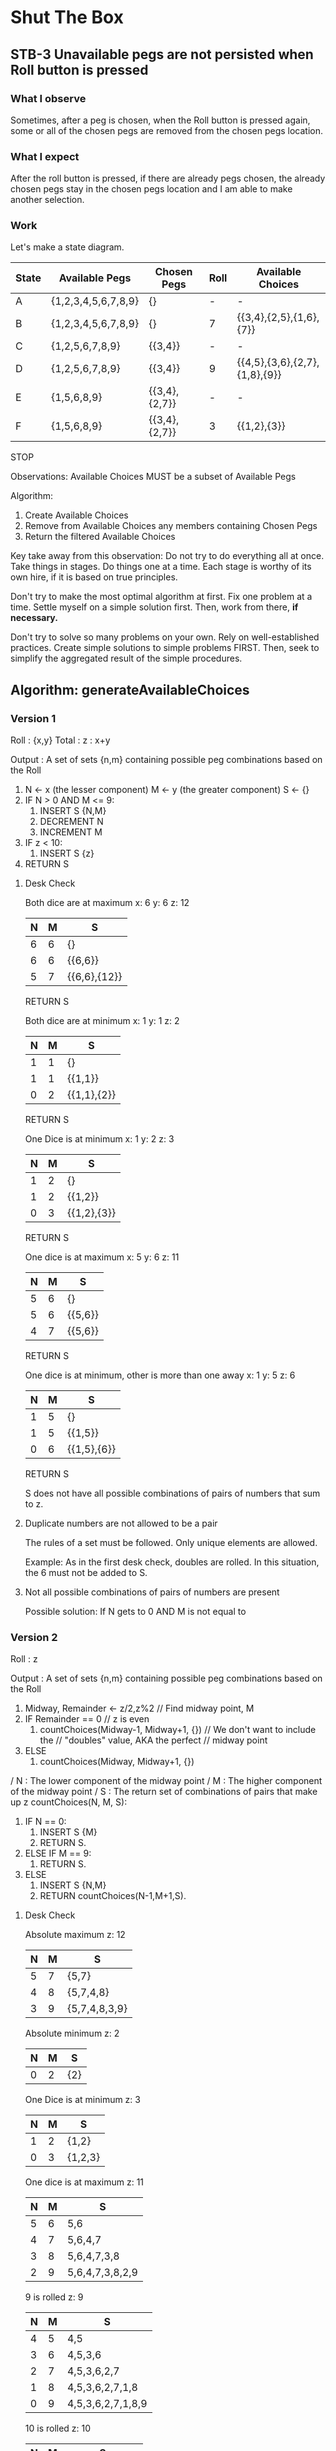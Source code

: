 * Shut The Box
** STB-3 Unavailable pegs are not persisted when Roll button is pressed
*** What I observe
Sometimes, after a peg is chosen, when the Roll button is pressed again, some or
all of the chosen pegs are removed from the chosen pegs location.

*** What I expect
After the roll button is pressed, if there are already pegs chosen, the already
chosen pegs stay in the chosen pegs location and I am able to make another
selection.

*** Work
Let's make a state diagram.

| State | Available Pegs      | Chosen Pegs   | Roll | Available Choices             |
|-------+---------------------+---------------+------+-------------------------------|
| A     | {1,2,3,4,5,6,7,8,9} | {}            | -    | -                             |
| B     | {1,2,3,4,5,6,7,8,9} | {}            | 7    | {{3,4},{2,5},{1,6},{7}}       |
| C     | {1,2,5,6,7,8,9}     | {{3,4}}       | -    | -                             |
| D     | {1,2,5,6,7,8,9}     | {{3,4}}       | 9    | {{4,5},{3,6},{2,7},{1,8},{9}} |
| E     | {1,5,6,8,9}         | {{3,4},{2,7}} | -    | -                             |
| F     | {1,5,6,8,9}         | {{3,4},{2,7}} | 3    | {{1,2},{3}}                   |
STOP

Observations:
Available Choices MUST be a subset of Available Pegs

Algorithm:
1. Create Available Choices
2. Remove from Available Choices any members containing Chosen Pegs
3. Return the filtered Available Choices

Key take away from this observation:
Do not try to do everything all at once.  Take things in stages.  Do things one
at a time.  Each stage is worthy of its own hire, if it is based on true
principles.

Don't try to make the most optimal algorithm at first.  Fix one problem at a
time.  Settle myself on a simple solution first.  Then, work from there, *if*
*necessary.*

Don't try to solve so many problems on your own.  Rely on well-established
practices.  Create simple solutions to simple problems FIRST.  Then, seek to
simplify the aggregated result of the simple procedures.

** Algorithm: generateAvailableChoices
*** Version 1
Roll : {x,y}
Total : z : x+y

Output : A set of sets {n,m} containing possible peg combinations based on the
Roll

1. N <- x (the lesser component)
   M <- y (the greater component)
   S <- {}
2. IF N > 0 AND M <= 9:
   1. INSERT S {N,M}
   2. DECREMENT N
   3. INCREMENT M
3. IF z < 10:
   1. INSERT S {z}
4. RETURN S

**** Desk Check
Both dice are at maximum
x: 6
y: 6
z: 12
| N | M | S            |
|---+---+--------------|
| 6 | 6 | {}           |
| 6 | 6 | {{6,6}}      |
| 5 | 7 | {{6,6},{12}} |
RETURN S

Both dice are at minimum
x: 1
y: 1
z: 2
| N | M | S           |
|---+---+-------------|
| 1 | 1 | {}          |
| 1 | 1 | {{1,1}}     |
| 0 | 2 | {{1,1},{2}} |
RETURN S

One Dice is at minimum
x: 1
y: 2
z: 3
| N | M | S           |
|---+---+-------------|
| 1 | 2 | {}          |
| 1 | 2 | {{1,2}}     |
| 0 | 3 | {{1,2},{3}} |
RETURN S

One dice is at maximum
x: 5
y: 6
z: 11
| N | M | S       |
|---+---+---------|
| 5 | 6 | {}      |
| 5 | 6 | {{5,6}} |
| 4 | 7 | {{5,6}} |
RETURN S

One dice is at minimum, other is more than one away
x: 1
y: 5
z: 6
| N | M | S           |
|---+---+-------------|
| 1 | 5 | {}          |
| 1 | 5 | {{1,5}}     |
| 0 | 6 | {{1,5},{6}} |
RETURN S

S does not have all possible combinations of pairs of numbers that sum to z.

**** Duplicate numbers are not allowed to be a pair
The rules of a set must be followed.  Only unique elements are allowed.

Example: As in the first desk check, doubles are rolled.
In this situation, the 6 must not be added to S.

**** Not all possible combinations of pairs of numbers are present
Possible solution:
If N gets to 0 AND M is not equal to

*** Version 2
Roll : z

Output : A set of sets {n,m} containing possible peg combinations based on the
Roll

1. Midway, Remainder <- z/2,z%2  // Find midway point, M
2. IF Remainder == 0  // z is even
   1. countChoices(Midway-1, Midway+1, {}) // We don't want to include the
                                           // "doubles" value, AKA the perfect
                                           // midway point
3. ELSE
   1. countChoices(Midway, Midway+1, {})


/ N : The lower component of the midway point
/ M : The higher component of the midway point
/ S : The return set of combinations of pairs that make up z
countChoices(N, M, S):
1. IF N == 0:
   1. INSERT S {M}
   2. RETURN S.
2. ELSE IF M == 9:
   1. RETURN S.
3. ELSE
   1. INSERT S {N,M}
   2. RETURN countChoices(N-1,M+1,S).

**** Desk Check
Absolute maximum
z: 12
| N | M | S             |
|---+---+---------------|
| 5 | 7 | {5,7}         |
| 4 | 8 | {5,7,4,8}     |
| 3 | 9 | {5,7,4,8,3,9} |

Absolute minimum
z: 2
| N | M | S   |
|---+---+-----|
| 0 | 2 | {2} |

One Dice is at minimum
z: 3
| N | M | S       |
|---+---+---------|
| 1 | 2 | {1,2}   |
| 0 | 3 | {1,2,3} |

One dice is at maximum
z: 11
| N | M | S               |
|---+---+-----------------|
| 5 | 6 | 5,6             |
| 4 | 7 | 5,6,4,7         |
| 3 | 8 | 5,6,4,7,3,8     |
| 2 | 9 | 5,6,4,7,3,8,2,9 |

9 is rolled
z: 9
| N | M | S                 |
|---+---+-------------------|
| 4 | 5 | 4,5               |
| 3 | 6 | 4,5,3,6           |
| 2 | 7 | 4,5,3,6,2,7       |
| 1 | 8 | 4,5,3,6,2,7,1,8   |
| 0 | 9 | 4,5,3,6,2,7,1,8,9 |

10 is rolled
z: 10
| N | M | S               |
|---+---+-----------------|
| 4 | 6 | 4,6             |
| 3 | 7 | 4,6,3,7         |
| 2 | 8 | 4,6,3,7,2,8     |
| 1 | 9 | 4,6,3,7,2,8,1,9 |

